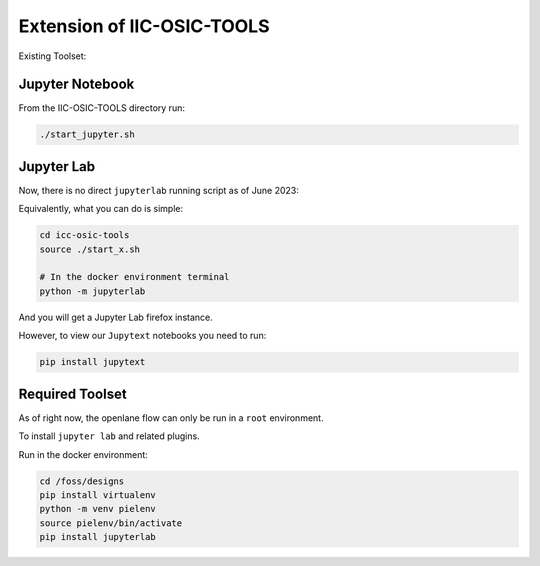 Extension of IIC-OSIC-TOOLS
----------------------------------------------------

Existing Toolset:

Jupyter Notebook
^^^^^^^^^^^^^^^^^^

From the IIC-OSIC-TOOLS directory run:

.. code:: shell

   ./start_jupyter.sh

Jupyter Lab
^^^^^^^^^^^^^^^^^^

Now, there is no direct ``jupyterlab`` running script as of June 2023:

Equivalently, what you can do is simple:

.. code:: shell

   cd icc-osic-tools
   source ./start_x.sh

   # In the docker environment terminal
   python -m jupyterlab

And you will get a Jupyter Lab firefox instance.

However, to view our ``Jupytext`` notebooks you need to run:

.. code:: shell

   pip install jupytext

Required Toolset
^^^^^^^^^^^^^^^^^^

As of right now, the openlane flow can only be run in a ``root``
environment.

To install ``jupyter lab`` and related plugins.

Run in the docker environment:

.. code:: shell

   cd /foss/designs
   pip install virtualenv
   python -m venv pielenv
   source pielenv/bin/activate
   pip install jupyterlab
